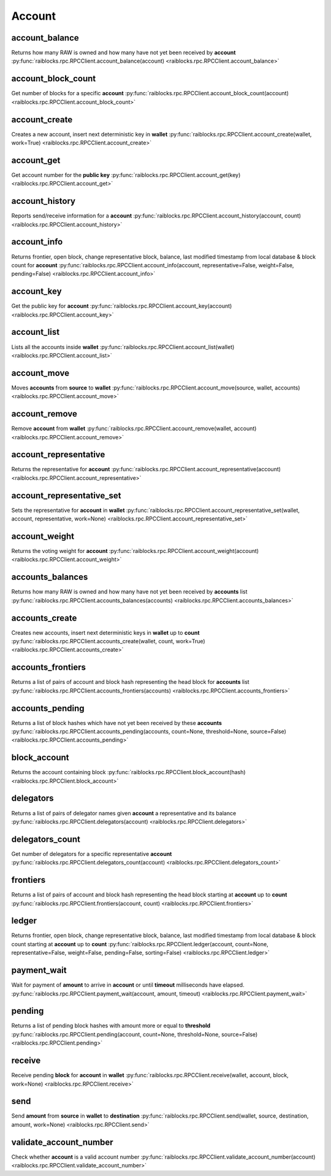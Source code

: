 .. _account-ref:

Account
=======

account_balance
---------------

Returns how many RAW is owned and how many have not yet been received by **account** 
:py:func:`raiblocks.rpc.RPCClient.account_balance(account) <raiblocks.rpc.RPCClient.account_balance>`

.. .. py:function:: raiblocks.rpc.RPCClient.account_balance(account)

..    
   Returns how many RAW is owned and how many have not yet been received
   by **account**
   
   :param account: Account id to return balance of
   :type account: str
   
   :raises: :py:exc:`raiblocks.rpc.RPCException`
   
   >>> rpc.account_balance(
   ...     account="xrb_3e3j5tkog48pnny9dmfzj1r16pg8t1e76dz5tmac6iq689wyjfpi00000000"
   ... )
   {
     "balance": 10000,
     "pending": 10000
   }
   

account_block_count
-------------------

Get number of blocks for a specific **account** 
:py:func:`raiblocks.rpc.RPCClient.account_block_count(account) <raiblocks.rpc.RPCClient.account_block_count>`

.. .. py:function:: raiblocks.rpc.RPCClient.account_block_count(account)

..    
   Get number of blocks for a specific **account**
   
   :param account: Account to get number of blocks for
   :type account: str
   
   :raises: :py:exc:`raiblocks.rpc.RPCException`
   
   >>> rpc.account_block_count(account="xrb_3t6k35gi95xu6tergt6p69ck76ogmitsa8mnijtpxm9fkcm736xtoncuohr3")
   19
   

account_create
--------------

Creates a new account, insert next deterministic key in **wallet** 
:py:func:`raiblocks.rpc.RPCClient.account_create(wallet, work=True) <raiblocks.rpc.RPCClient.account_create>`

.. .. py:function:: raiblocks.rpc.RPCClient.account_create(wallet, work=True)

..    
   Creates a new account, insert next deterministic key in **wallet**
   
   .. enable_control required
   
   :param wallet: Wallet to insert new account into
   :type wallet: str
   
   :param work: If false, disables work generation after creating account
   :type work: bool
   
   :raises: :py:exc:`raiblocks.rpc.RPCException`
   
   >>> rpc.account_create(
   ...     wallet="000D1BAEC8EC208142C99059B393051BAC8380F9B5A2E6B2489A277D81789F3F"
   ... )
   "xrb_3e3j5tkog48pnny9dmfzj1r16pg8t1e76dz5tmac6iq689wyjfpi00000000"
   

account_get
-----------

Get account number for the **public key** 
:py:func:`raiblocks.rpc.RPCClient.account_get(key) <raiblocks.rpc.RPCClient.account_get>`

.. .. py:function:: raiblocks.rpc.RPCClient.account_get(key)

..    
   Get account number for the **public key**
   
   :param key: Public key to get account for
   :type key: str
   
   :raises: :py:exc:`raiblocks.rpc.RPCException`
   
   >>> rpc.account_get(
   ...    key="3068BB1CA04525BB0E416C485FE6A67FD52540227D267CC8B6E8DA958A7FA039"
   ... )
   "xrb_1e5aqegc1jb7qe964u4adzmcezyo6o146zb8hm6dft8tkp79za3sxwjym5rx"
   

account_history
---------------

Reports send/receive information for a **account** 
:py:func:`raiblocks.rpc.RPCClient.account_history(account, count) <raiblocks.rpc.RPCClient.account_history>`

.. .. py:function:: raiblocks.rpc.RPCClient.account_history(account, count)

..    
   Reports send/receive information for a **account**
   
   :param account: Account to get send/receive information for
   :type account: str
   
   :param count: number of blocks to return
   :type count: int
   
   :raises: :py:exc:`raiblocks.rpc.RPCException`
   
   >>> rpc.account_history(
   ...     account="xrb_3e3j5tkog48pnny9dmfzj1r16pg8t1e76dz5tmac6iq689wyjfpi00000000",
   ...     count=1
   ... )
   [
       {
         "hash": "000D1BAEC8EC208142C99059B393051BAC8380F9B5A2E6B2489A277D81789F3F",
         "type": "receive",
         "account": "xrb_3e3j5tkog48pnny9dmfzj1r16pg8t1e76dz5tmac6iq689wyjfpi00000000",
         "amount": 100000000000000000000000000000000
       }
   ]
   

account_info
------------

Returns frontier, open block, change representative block, balance, last modified timestamp from local database & block count for **account** 
:py:func:`raiblocks.rpc.RPCClient.account_info(account, representative=False, weight=False, pending=False) <raiblocks.rpc.RPCClient.account_info>`

.. .. py:function:: raiblocks.rpc.RPCClient.account_info(account, representative=False, weight=False, pending=False)

..    
   Returns frontier, open block, change representative block, balance,
   last modified timestamp from local database & block count for
   **account**
   
   :param account: Account to return info for
   :type account: str
   
   :param representative: if True, also returns the representative block
   :type representative: bool
   
   :param weight: if True, also returns the voting weight
   :type weight: bool
   
   :param pending: if True, also returns the pending balance
   :type pending: bool
   
   :raises: :py:exc:`raiblocks.rpc.RPCException`
   
   >>> rpc.account_info(
   ...     account="xrb_3t6k35gi95xu6tergt6p69ck76ogmitsa8mnijtpxm9fkcm736xtoncuohr3"
   ... )
   {
     "frontier": "FF84533A571D953A596EA401FD41743AC85D04F406E76FDE4408EAED50B473C5",
     "open_block": "991CF190094C00F0B68E2E5F75F6BEE95A2E0BD93CEAA4A6734DB9F19B728948",
     "representative_block": "991CF190094C00F0B68E2E5F75F6BEE95A2E0BD93CEAA4A6734DB9F19B728948",
     "balance": "235580100176034320859259343606608761791",
     "modified_timestamp": "1501793775",
     "block_count": "33"
   }
   

account_key
-----------

Get the public key for **account** 
:py:func:`raiblocks.rpc.RPCClient.account_key(account) <raiblocks.rpc.RPCClient.account_key>`

.. .. py:function:: raiblocks.rpc.RPCClient.account_key(account)

..    
   Get the public key for **account**
   
   :param account: Account to get public key for
   :type account: str
   
   :raises: :py:exc:`raiblocks.rpc.RPCException`
   
   >>> rpc.account_key(
   ...     account="xrb_1e5aqegc1jb7qe964u4adzmcezyo6o146zb8hm6dft8tkp79za3sxwjym5rx"
   ... )
   "3068BB1CA04525BB0E416C485FE6A67FD52540227D267CC8B6E8DA958A7FA039"
   

account_list
------------

Lists all the accounts inside **wallet** 
:py:func:`raiblocks.rpc.RPCClient.account_list(wallet) <raiblocks.rpc.RPCClient.account_list>`

.. .. py:function:: raiblocks.rpc.RPCClient.account_list(wallet)

..    
   Lists all the accounts inside **wallet**
   
   :param wallet: Wallet to get account list for
   :type wallet: str
   
   :raises: :py:exc:`raiblocks.rpc.RPCException`
   
   >>> rpc.account_list(
   ...     wallet="000D1BAEC8EC208142C99059B393051BAC8380F9B5A2E6B2489A277D81789F3F"
   ... )
   [
       "xrb_3e3j5tkog48pnny9dmfzj1r16pg8t1e76dz5tmac6iq689wyjfpi00000000"
   ]
   

account_move
------------

Moves **accounts** from **source** to **wallet** 
:py:func:`raiblocks.rpc.RPCClient.account_move(source, wallet, accounts) <raiblocks.rpc.RPCClient.account_move>`

.. .. py:function:: raiblocks.rpc.RPCClient.account_move(source, wallet, accounts)

..    
   Moves **accounts** from **source** to **wallet**
   
   .. enable_control required
   
   :param source: wallet to move accounts from
   :type source: str
   
   :param wallet: wallet to move accounts to
   :type wallet: str
   
   :param accounts: accounts to move
   :type accounts: list of str
   
   :raises: :py:exc:`raiblocks.rpc.RPCException`
   
   >>> rpc.account_move(
   ...     source="000D1BAEC8EC208142C99059B393051BAC8380F9B5A2E6B2489A277D81789F3F",
   ...     wallet="000D1BAEC8EC208142C99059B393051BAC8380F9B5A2E6B2489A277D81789F3F",
   ...     accounts=[
   ...         "xrb_3e3j5tkog48pnny9dmfzj1r16pg8t1e76dz5tmac6iq689wyjfpi00000000"
   ...     ]
   ... )
   True
   

account_remove
--------------

Remove **account** from **wallet** 
:py:func:`raiblocks.rpc.RPCClient.account_remove(wallet, account) <raiblocks.rpc.RPCClient.account_remove>`

.. .. py:function:: raiblocks.rpc.RPCClient.account_remove(wallet, account)

..    
   Remove **account** from **wallet**
   
   .. enable_control required
   
   :param wallet: Wallet to remove account from
   :type wallet: str
   
   :param account: Account to remove
   :type account: str
   
   :raises: :py:exc:`raiblocks.rpc.RPCException`
   
   >>> rpc.account_remove(
   ...     wallet="000D1BAEC8EC208142C99059B393051BAC8380F9B5A2E6B2489A277D81789F3F",
   ...     account="xrb_39a73oy5ungrhxy5z5oao1xso4zo7dmgpjd4u74xcrx3r1w6rtazuouw6qfi"
   ... )
   True
   

account_representative
----------------------

Returns the representative for **account** 
:py:func:`raiblocks.rpc.RPCClient.account_representative(account) <raiblocks.rpc.RPCClient.account_representative>`

.. .. py:function:: raiblocks.rpc.RPCClient.account_representative(account)

..    
   Returns the representative for **account**
   
   :param account: Account to get representative for
   :type account: str
   
   :raises: :py:exc:`raiblocks.rpc.RPCException`
   
   >>> rpc.account_representative(
   ...     account="xrb_39a73oy5ungrhxy5z5oao1xso4zo7dmgpjd4u74xcrx3r1w6rtazuouw6qfi"
   )
   "xrb_16u1uufyoig8777y6r8iqjtrw8sg8maqrm36zzcm95jmbd9i9aj5i8abr8u5"
   

account_representative_set
--------------------------

Sets the representative for **account** in **wallet** 
:py:func:`raiblocks.rpc.RPCClient.account_representative_set(wallet, account, representative, work=None) <raiblocks.rpc.RPCClient.account_representative_set>`

.. .. py:function:: raiblocks.rpc.RPCClient.account_representative_set(wallet, account, representative, work=None)

..    
   Sets the representative for **account** in **wallet**
   
   .. enable_control required
   
   :param wallet: Wallet to use for account
   :type wallet: str
   
   :param account: Account to set representative for
   :type account: str
   
   :param representative: Representative to set to
   :type representative: str
   
   :param work: If set, is used as the work for the block
   :type work: str
   
   :raises: :py:exc:`raiblocks.rpc.RPCException`
   
   >>> rpc.account_representative_set(
   ...     wallet="000D1BAEC8EC208142C99059B393051BAC8380F9B5A2E6B2489A277D81789F3F",
   ...     account="xrb_39a73oy5ungrhxy5z5oao1xso4zo7dmgpjd4u74xcrx3r1w6rtazuouw6qfi",
   ...     representative="xrb_16u1uufyoig8777y6r8iqjtrw8sg8maqrm36zzcm95jmbd9i9aj5i8abr8u5"
   ... )
   "000D1BAEC8EC208142C99059B393051BAC8380F9B5A2E6B2489A277D81789F3F"
   

account_weight
--------------

Returns the voting weight for **account** 
:py:func:`raiblocks.rpc.RPCClient.account_weight(account) <raiblocks.rpc.RPCClient.account_weight>`

.. .. py:function:: raiblocks.rpc.RPCClient.account_weight(account)

..    
   Returns the voting weight for **account**
   
   :param account: Account to get voting weight for
   :type account: str
   
   :raises: :py:exc:`raiblocks.rpc.RPCException`
   
   >>> rpc.account_weight(
   ...     account="xrb_3e3j5tkog48pnny9dmfzj1r16pg8t1e76dz5tmac6iq689wyjfpi00000000"
   ... )
   10000
   

accounts_balances
-----------------

Returns how many RAW is owned and how many have not yet been received by **accounts** list 
:py:func:`raiblocks.rpc.RPCClient.accounts_balances(accounts) <raiblocks.rpc.RPCClient.accounts_balances>`

.. .. py:function:: raiblocks.rpc.RPCClient.accounts_balances(accounts)

..    
   Returns how many RAW is owned and how many have not yet been received
   by **accounts** list
   
   :param accounts: list of accounts to return balances for
   :type accounts: list of str
   
   :raises: :py:exc:`raiblocks.rpc.RPCException`
   
   >>> rpc.accounts_balances(
   ...     accounts=[
   ...         "xrb_3e3j5tkog48pnny9dmfzj1r16pg8t1e76dz5tmac6iq689wyjfpi00000000",
   ...         "xrb_3i1aq1cchnmbn9x5rsbap8b15akfh7wj7pwskuzi7ahz8oq6cobd99d4r3b7"
   ...      ]
   ... )
   {
       "xrb_3e3j5tkog48pnny9dmfzj1r16pg8t1e76dz5tmac6iq689wyjfpi00000000": {
           "balance": 10000,
           "pending": 10000
       },
       "xrb_3i1aq1cchnmbn9x5rsbap8b15akfh7wj7pwskuzi7ahz8oq6cobd99d4r3b7": {
           "balance": 10000000,
           "pending": 0
       }
   }
   

accounts_create
---------------

Creates new accounts, insert next deterministic keys in **wallet** up to **count** 
:py:func:`raiblocks.rpc.RPCClient.accounts_create(wallet, count, work=True) <raiblocks.rpc.RPCClient.accounts_create>`

.. .. py:function:: raiblocks.rpc.RPCClient.accounts_create(wallet, count, work=True)

..    
   Creates new accounts, insert next deterministic keys in **wallet** up
   to **count**
   
   .. enable_control required
   .. version 8.0 required
   
   :param wallet: Wallet to create new accounts in
   :type wallet: str
   
   :param count: Number of accounts to create
   :type count: int
   
   :param work: If false, disables work generation after creating account
   :type work: bool
   
   :raises: :py:exc:`raiblocks.rpc.RPCException`
   
   >>> rpc.accounts_create(
   ...     wallet="000D1BAEC8EC208142C99059B393051BAC8380F9B5A2E6B2489A277D81789F3F",
   ...     count=2
   ... )
   [
       "xrb_3e3j5tkog48pnny9dmfzj1r16pg8t1e76dz5tmac6iq689wyjfpi00000000",
       "xrb_1e5aqegc1jb7qe964u4adzmcezyo6o146zb8hm6dft8tkp79za3s00000000"
   ]
   

accounts_frontiers
------------------

Returns a list of pairs of account and block hash representing the head block for **accounts** list 
:py:func:`raiblocks.rpc.RPCClient.accounts_frontiers(accounts) <raiblocks.rpc.RPCClient.accounts_frontiers>`

.. .. py:function:: raiblocks.rpc.RPCClient.accounts_frontiers(accounts)

..    
   Returns a list of pairs of account and block hash representing the
   head block for **accounts** list
   
   :param accounts: Accounts to return frontier blocks for
   :type accounts: list of str
   
   :raises: :py:exc:`raiblocks.rpc.RPCException`
   
   >>> rpc.accounts_frontiers(
   ...     accounts=[
   ...         "xrb_3t6k35gi95xu6tergt6p69ck76ogmitsa8mnijtpxm9fkcm736xtoncuohr3",
   ...         "xrb_3i1aq1cchnmbn9x5rsbap8b15akfh7wj7pwskuzi7ahz8oq6cobd99d4r3b7"
   ...     ]
   ... )
   {
       "xrb_3t6k35gi95xu6tergt6p69ck76ogmitsa8mnijtpxm9fkcm736xtoncuohr3":
           "791AF413173EEE674A6FCF633B5DFC0F3C33F397F0DA08E987D9E0741D40D81A",
       "xrb_3i1aq1cchnmbn9x5rsbap8b15akfh7wj7pwskuzi7ahz8oq6cobd99d4r3b7":
           "6A32397F4E95AF025DE29D9BF1ACE864D5404362258E06489FABDBA9DCCC046F"
   }
   

accounts_pending
----------------

Returns a list of block hashes which have not yet been received by these **accounts** 
:py:func:`raiblocks.rpc.RPCClient.accounts_pending(accounts, count=None, threshold=None, source=False) <raiblocks.rpc.RPCClient.accounts_pending>`

.. .. py:function:: raiblocks.rpc.RPCClient.accounts_pending(accounts, count=None, threshold=None, source=False)

..    
   Returns a list of block hashes which have not yet been received by
   these **accounts**
   
   :param accounts: Accounts to return list of block hashes for
   :type accounts: list of str
   
   :param count: Max number of blocks to returns
   :type count: int
   
   :param threshold: Minimum amount in raw per block
   :type threshold: int
   
   :param source: if True returns the source as well
   :type source: bool
   
   :raises: :py:exc:`raiblocks.rpc.RPCException`
   
   >>> rpc.accounts_pending(
   ...     accounts=[
   ...         "xrb_1111111111111111111111111111111111111111111111111117353trpda",
   ...         "xrb_3t6k35gi95xu6tergt6p69ck76ogmitsa8mnijtpxm9fkcm736xtoncuohr3"
   ...     ],
   ...     count=1
   ... )
   {
       "xrb_1111111111111111111111111111111111111111111111111117353trpda": [
           "142A538F36833D1CC78B94E11C766F75818F8B940771335C6C1B8AB880C5BB1D"
       ],
       "xrb_3t6k35gi95xu6tergt6p69ck76ogmitsa8mnijtpxm9fkcm736xtoncuohr3": [
           "4C1FEEF0BEA7F50BE35489A1233FE002B212DEA554B55B1B470D78BD8F210C74"
       ]
   }
   

block_account
-------------

Returns the account containing block 
:py:func:`raiblocks.rpc.RPCClient.block_account(hash) <raiblocks.rpc.RPCClient.block_account>`

.. .. py:function:: raiblocks.rpc.RPCClient.block_account(hash)

..    
   Returns the account containing block
   
   :param hash: Hash of the block to return account for
   :type hash: str
   
   :raises: :py:exc:`raiblocks.rpc.RPCException`
   
   >>> rpc.block_account(
   ...     hash="000D1BAEC8EC208142C99059B393051BAC8380F9B5A2E6B2489A277D81789F3F"
   ... )
   "xrb_3e3j5tkog48pnny9dmfzj1r16pg8t1e76dz5tmac6iq689wyjfpi00000000"
   

delegators
----------

Returns a list of pairs of delegator names given **account** a representative and its balance 
:py:func:`raiblocks.rpc.RPCClient.delegators(account) <raiblocks.rpc.RPCClient.delegators>`

.. .. py:function:: raiblocks.rpc.RPCClient.delegators(account)

..    
   Returns a list of pairs of delegator names given **account** a
   representative and its balance
   
   .. version 8.0 required
   
   :param account: Account to return delegators for
   :type account: str
   
   :raises: :py:exc:`raiblocks.rpc.RPCException`
   
   >>> rpc.delegators(
   ...     account="xrb_1111111111111111111111111111111111111111111111111117353trpda"
   ... )
   {
       "xrb_13bqhi1cdqq8yb9szneoc38qk899d58i5rcrgdk5mkdm86hekpoez3zxw5sd":
           "500000000000000000000000000000000000",
       "xrb_17k6ug685154an8gri9whhe5kb5z1mf5w6y39gokc1657sh95fegm8ht1zpn":
           "961647970820730000000000000000000000"
   }
   

delegators_count
----------------

Get number of delegators for a specific representative **account** 
:py:func:`raiblocks.rpc.RPCClient.delegators_count(account) <raiblocks.rpc.RPCClient.delegators_count>`

.. .. py:function:: raiblocks.rpc.RPCClient.delegators_count(account)

..    
   Get number of delegators for a specific representative **account**
   
   .. version 8.0 required
   
   :param account: Account to get number of delegators for
   :type account: str
   
   :raises: :py:exc:`raiblocks.rpc.RPCException`
   
   >>> rpc.delegators_count(
   ...     account="xrb_1111111111111111111111111111111111111111111111111117353trpda"
   ... )
   2
   

frontiers
---------

Returns a list of pairs of account and block hash representing the head block starting at **account** up to **count** 
:py:func:`raiblocks.rpc.RPCClient.frontiers(account, count) <raiblocks.rpc.RPCClient.frontiers>`

.. .. py:function:: raiblocks.rpc.RPCClient.frontiers(account, count)

..    
   Returns a list of pairs of account and block hash representing the
   head block starting at **account** up to **count**
   
   :param account: Account to get frontier blocks for
   :type account: str
   
   :param count: Max amount to return
   :type count: int
   
   :raises: :py:exc:`raiblocks.rpc.RPCException`
   
   >>> rpc.frontiers(
   ...     account="xrb_1111111111111111111111111111111111111111111111111111hifc8npp",
   ...     count=1
   ... )
   {
       "xrb_3e3j5tkog48pnny9dmfzj1r16pg8t1e76dz5tmac6iq689wyjfpi00000000":
           "000D1BAEC8EC208142C99059B393051BAC8380F9B5A2E6B2489A277D81789F3F"
   }
   

ledger
------

Returns frontier, open block, change representative block, balance, last modified timestamp from local database & block count starting at **account** up to **count** 
:py:func:`raiblocks.rpc.RPCClient.ledger(account, count=None, representative=False, weight=False, pending=False, sorting=False) <raiblocks.rpc.RPCClient.ledger>`

.. .. py:function:: raiblocks.rpc.RPCClient.ledger(account, count=None, representative=False, weight=False, pending=False, sorting=False)

..    
   Returns frontier, open block, change representative block, balance,
   last modified timestamp from local database & block count starting at
   **account** up to **count**
   
   .. enable_control required
   .. version 8.0 required
   
   :param account: Account to return blocks for
   :type account: str
   
   :param count: Max number of blocks to return
   :type count: int
   
   :param representative: If true, returns the representative as well
   :type representative: bool
   
   :param weight: If true, returns the voting weight as well
   :type weight: bool
   
   :param pending: If true, returns the pending amount as well
   :type pending: bool
   
   :param sorting: If true, sorts the response by balance
   :type sorting: bool
   
   :raises: :py:exc:`raiblocks.rpc.RPCException`
   
   >>> rpc.ledger(
   ...     account="xrb_1111111111111111111111111111111111111111111111111111hifc8npp",
   ...     count=1
   ... )
   {
       "xrb_11119gbh8hb4hj1duf7fdtfyf5s75okzxdgupgpgm1bj78ex3kgy7frt3s9n": {
           "frontier": "E71AF3E9DD86BBD8B4620EFA63E065B34D358CFC091ACB4E103B965F95783321",
           "open_block": "643B77F1ECEFBDBE1CC909872964C1DBBE23A6149BD3CEF2B50B76044659B60F",
           "representative_block": "643B77F1ECEFBDBE1CC909872964C1DBBE23A6149BD3CEF2B50B76044659B60F",
           "balance": 0,
           "modified_timestamp": 1511476234,
           "block_count": 2
       }
   }
   

payment_wait
------------

Wait for payment of **amount** to arrive in **account** or until **timeout** milliseconds have elapsed. 
:py:func:`raiblocks.rpc.RPCClient.payment_wait(account, amount, timeout) <raiblocks.rpc.RPCClient.payment_wait>`

.. .. py:function:: raiblocks.rpc.RPCClient.payment_wait(account, amount, timeout)

..    
   Wait for payment of **amount** to arrive in **account** or until **timeout**
   milliseconds have elapsed.
   
   :param account: Account to wait for payment
   :type account: str
   
   :param amount: Amount in raw of funds to wait for payment to arrive
   :type amount: int
   
   :param timeout: Timeout in milliseconds to wait for
   :type timeout: int
   
   :raises: :py:exc:`raiblocks.rpc.RPCException`
   
   >>> rpc.payment_wait(
   ...     account="xrb_3e3j5tkog48pnny9dmfzj1r16pg8t1e76dz5tmac6iq689wyjfpi00000000",
   ...     amount=1,
   ...     timeout=1000
   ... )
   True
   

pending
-------

Returns a list of pending block hashes with amount more or equal to **threshold** 
:py:func:`raiblocks.rpc.RPCClient.pending(account, count=None, threshold=None, source=False) <raiblocks.rpc.RPCClient.pending>`

.. .. py:function:: raiblocks.rpc.RPCClient.pending(account, count=None, threshold=None, source=False)

..    
   Returns a list of pending block hashes with amount more or equal to
   **threshold**
   
   .. version 8.0 required
   
   :param account: Account to get list of pending block hashes for
   :type account: str
   
   :param count: Max blocks to return
   :type count: int
   
   :param threshold: Minimum amount in raw for blocks
   :type threshold: int
   
   :param source: If true, returns source address as well
   :type source: bool
   
   :raises: :py:exc:`raiblocks.rpc.RPCException`
   
   >>> rpc.pending(
   ...     account="xrb_1111111111111111111111111111111111111111111111111117353trpda"
   ... )
   [
       "000D1BAEC8EC208142C99059B393051BAC8380F9B5A2E6B2489A277D81789F3F"
   ]
   
   >>> rpc.pending(
   ...     account="xrb_1111111111111111111111111111111111111111111111111117353trpda",
   ...     count=1,
   ...     threshold=1000000000000000000000000
   ... )
   {
       "000D1BAEC8EC208142C99059B393051BAC8380F9B5A2E6B2489A277D81789F3F": "6000000000000000000000000000000"
   }
   

receive
-------

Receive pending **block** for **account** in **wallet** 
:py:func:`raiblocks.rpc.RPCClient.receive(wallet, account, block, work=None) <raiblocks.rpc.RPCClient.receive>`

.. .. py:function:: raiblocks.rpc.RPCClient.receive(wallet, account, block, work=None)

..    
   Receive pending **block** for **account** in **wallet**
   
   .. enable_control required
   
   :param wallet: Wallet of account to receive block for
   :type wallet: str
   
   :param account: Account to receive block for
   :type account: str
   
   :param block: Block hash to receive
   :type block: str
   
   :param work: If set, uses this work for the receive block
   :type work: str
   
   :raises: :py:exc:`raiblocks.rpc.RPCException`
   
   >>> rpc.receive(
   ...     wallet="000D1BAEC8EC208142C99059B393051BAC8380F9B5A2E6B2489A277D81789F3F",
   ...     account="xrb_3e3j5tkog48pnny9dmfzj1r16pg8t1e76dz5tmac6iq689wyjfpi00000000",
   ...     block="53EAA25CE28FA0E6D55EA9704B32604A736966255948594D55CBB05267CECD48",
   ...     work="12041e830ad10de1"
   ... )
   "EE5286AB32F580AB65FD84A69E107C69FBEB571DEC4D99297E19E3FA5529547B"
   

send
----

Send **amount** from **source** in **wallet** to **destination** 
:py:func:`raiblocks.rpc.RPCClient.send(wallet, source, destination, amount, work=None) <raiblocks.rpc.RPCClient.send>`

.. .. py:function:: raiblocks.rpc.RPCClient.send(wallet, source, destination, amount, work=None)

..    
   Send **amount** from **source** in **wallet** to **destination**
   
   .. enable_control required
   
   :param wallet: Wallet of account used to send funds
   :type wallet: str
   
   :param source: Account to send funds from
   :type source: str
   
   :param destination: Account to send funds to
   :type destination: str
   
   :param amount: Amount in raw to send
   :type amount: int
   
   :param work: If set, uses this work for the block
   :type work: str
   
   :raises: :py:exc:`raiblocks.rpc.RPCException`
   
   >>> rpc.send(
   ...     wallet="000D1BAEC8EC208142C99059B393051BAC8380F9B5A2E6B2489A277D81789F3F",
   ...     source="xrb_3e3j5tkog48pnny9dmfzj1r16pg8t1e76dz5tmac6iq689wyjfpi00000000",
   ...     destination="xrb_3e3j5tkog48pnny9dmfzj1r16pg8t1e76dz5tmac6iq689wyjfpi00000000",
   ...     amount=1000000,
   ...     work="2bf29ef00786a6bc"
   ... )
   "000D1BAEC8EC208142C99059B393051BAC8380F9B5A2E6B2489A277D81789F3F"
   

validate_account_number
-----------------------

Check whether **account** is a valid account number 
:py:func:`raiblocks.rpc.RPCClient.validate_account_number(account) <raiblocks.rpc.RPCClient.validate_account_number>`

.. .. py:function:: raiblocks.rpc.RPCClient.validate_account_number(account)

..    
   Check whether **account** is a valid account number
   
   :param account: Account number to check
   :type account: str
   
   :raises: :py:exc:`raiblocks.rpc.RPCException`
   
   >>> rpc.validate_account_number(
   ...     account="xrb_3e3j5tkog48pnny9dmfzj1r16pg8t1e76dz5tmac6iq689wyjfpi00000000"
   ... )
   True

